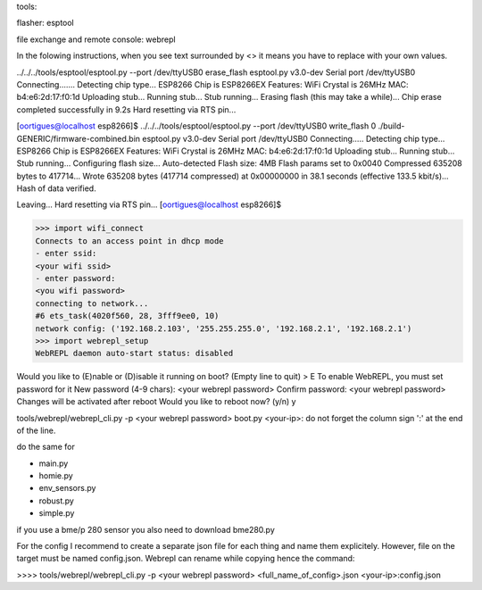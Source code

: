 
tools:

flasher: esptool

file exchange and remote console: webrepl


In the folowing instructions, when you see text surrounded by <> it means you have to replace
with your own values.


../../../tools/esptool/esptool.py  --port /dev/ttyUSB0 erase_flash
esptool.py v3.0-dev
Serial port /dev/ttyUSB0
Connecting.......
Detecting chip type... ESP8266
Chip is ESP8266EX
Features: WiFi
Crystal is 26MHz
MAC: b4:e6:2d:17:f0:1d
Uploading stub...
Running stub...
Stub running...
Erasing flash (this may take a while)...
Chip erase completed successfully in 9.2s
Hard resetting via RTS pin...

[oortigues@localhost esp8266]$ ../../../tools/esptool/esptool.py  --port /dev/ttyUSB0 write_flash 0 ./build-GENERIC/firmware-combined.bin
esptool.py v3.0-dev
Serial port /dev/ttyUSB0
Connecting.....
Detecting chip type... ESP8266
Chip is ESP8266EX
Features: WiFi
Crystal is 26MHz
MAC: b4:e6:2d:17:f0:1d
Uploading stub...
Running stub...
Stub running...
Configuring flash size...
Auto-detected Flash size: 4MB
Flash params set to 0x0040
Compressed 635208 bytes to 417714...
Wrote 635208 bytes (417714 compressed) at 0x00000000 in 38.1 seconds (effective 133.5 kbit/s)...
Hash of data verified.

Leaving...
Hard resetting via RTS pin...
[oortigues@localhost esp8266]$


>>> import wifi_connect
Connects to an access point in dhcp mode
- enter ssid:
<your wifi ssid>
- enter password:
<you wifi password>
connecting to network...
#6 ets_task(4020f560, 28, 3fff9ee0, 10)
network config: ('192.168.2.103', '255.255.255.0', '192.168.2.1', '192.168.2.1')
>>> import webrepl_setup
WebREPL daemon auto-start status: disabled

Would you like to (E)nable or (D)isable it running on boot?
(Empty line to quit)
> E
To enable WebREPL, you must set password for it
New password (4-9 chars): <your webrepl password>
Confirm password: <your webrepl password>
Changes will be activated after reboot
Would you like to reboot now? (y/n) y

tools/webrepl/webrepl_cli.py -p <your webrepl password> boot.py <your-ip>:
do not forget the column sign ':' at the end of the line.

do the same for

* main.py
* homie.py
* env_sensors.py
* robust.py
* simple.py

if you use a bme/p 280 sensor you also need to download bme280.py

For the config I recommend to create a separate json file for each thing and name them explicitely.
However, file on the target must be named config.json. Webrepl can rename while copying hence the command:

>>>> tools/webrepl/webrepl_cli.py -p <your webrepl password> <full_name_of_config>.json <your-ip>:config.json
